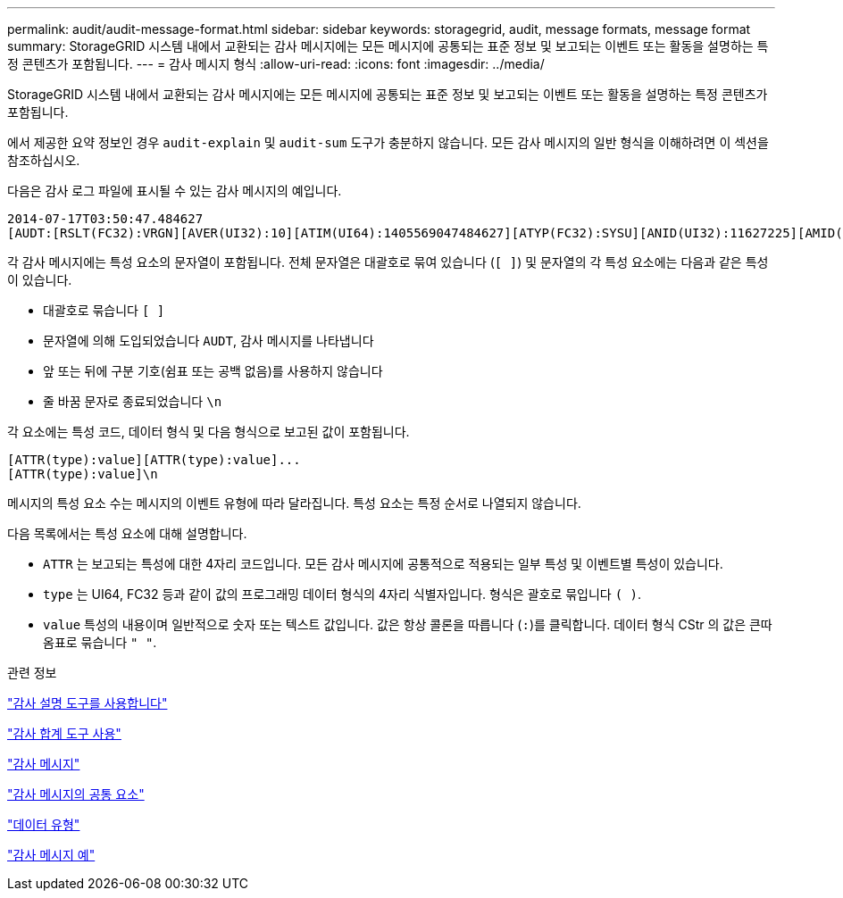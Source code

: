 ---
permalink: audit/audit-message-format.html 
sidebar: sidebar 
keywords: storagegrid, audit, message formats, message format 
summary: StorageGRID 시스템 내에서 교환되는 감사 메시지에는 모든 메시지에 공통되는 표준 정보 및 보고되는 이벤트 또는 활동을 설명하는 특정 콘텐츠가 포함됩니다. 
---
= 감사 메시지 형식
:allow-uri-read: 
:icons: font
:imagesdir: ../media/


[role="lead"]
StorageGRID 시스템 내에서 교환되는 감사 메시지에는 모든 메시지에 공통되는 표준 정보 및 보고되는 이벤트 또는 활동을 설명하는 특정 콘텐츠가 포함됩니다.

에서 제공한 요약 정보인 경우 `audit-explain` 및 `audit-sum` 도구가 충분하지 않습니다. 모든 감사 메시지의 일반 형식을 이해하려면 이 섹션을 참조하십시오.

다음은 감사 로그 파일에 표시될 수 있는 감사 메시지의 예입니다.

[listing]
----
2014-07-17T03:50:47.484627
[AUDT:[RSLT(FC32):VRGN][AVER(UI32):10][ATIM(UI64):1405569047484627][ATYP(FC32):SYSU][ANID(UI32):11627225][AMID(FC32):ARNI][ATID(UI64):9445736326500603516]]
----
각 감사 메시지에는 특성 요소의 문자열이 포함됩니다. 전체 문자열은 대괄호로 묶여 있습니다 (`[ ]`) 및 문자열의 각 특성 요소에는 다음과 같은 특성이 있습니다.

* 대괄호로 묶습니다 `[ ]`
* 문자열에 의해 도입되었습니다 `AUDT`, 감사 메시지를 나타냅니다
* 앞 또는 뒤에 구분 기호(쉼표 또는 공백 없음)를 사용하지 않습니다
* 줄 바꿈 문자로 종료되었습니다 `\n`


각 요소에는 특성 코드, 데이터 형식 및 다음 형식으로 보고된 값이 포함됩니다.

[listing]
----
[ATTR(type):value][ATTR(type):value]...
[ATTR(type):value]\n
----
메시지의 특성 요소 수는 메시지의 이벤트 유형에 따라 달라집니다. 특성 요소는 특정 순서로 나열되지 않습니다.

다음 목록에서는 특성 요소에 대해 설명합니다.

* `ATTR` 는 보고되는 특성에 대한 4자리 코드입니다. 모든 감사 메시지에 공통적으로 적용되는 일부 특성 및 이벤트별 특성이 있습니다.
* `type` 는 UI64, FC32 등과 같이 값의 프로그래밍 데이터 형식의 4자리 식별자입니다. 형식은 괄호로 묶입니다 `( )`.
* `value` 특성의 내용이며 일반적으로 숫자 또는 텍스트 값입니다. 값은 항상 콜론을 따릅니다 (`:`)를 클릭합니다. 데이터 형식 CStr 의 값은 큰따옴표로 묶습니다 `" "`.


.관련 정보
link:using-audit-explain-tool.html["감사 설명 도구를 사용합니다"]

link:using-audit-sum-tool.html["감사 합계 도구 사용"]

link:audit-messages-main.html["감사 메시지"]

link:common-elements-in-audit-messages.html["감사 메시지의 공통 요소"]

link:data-types.html["데이터 유형"]

link:audit-message-examples.html["감사 메시지 예"]
